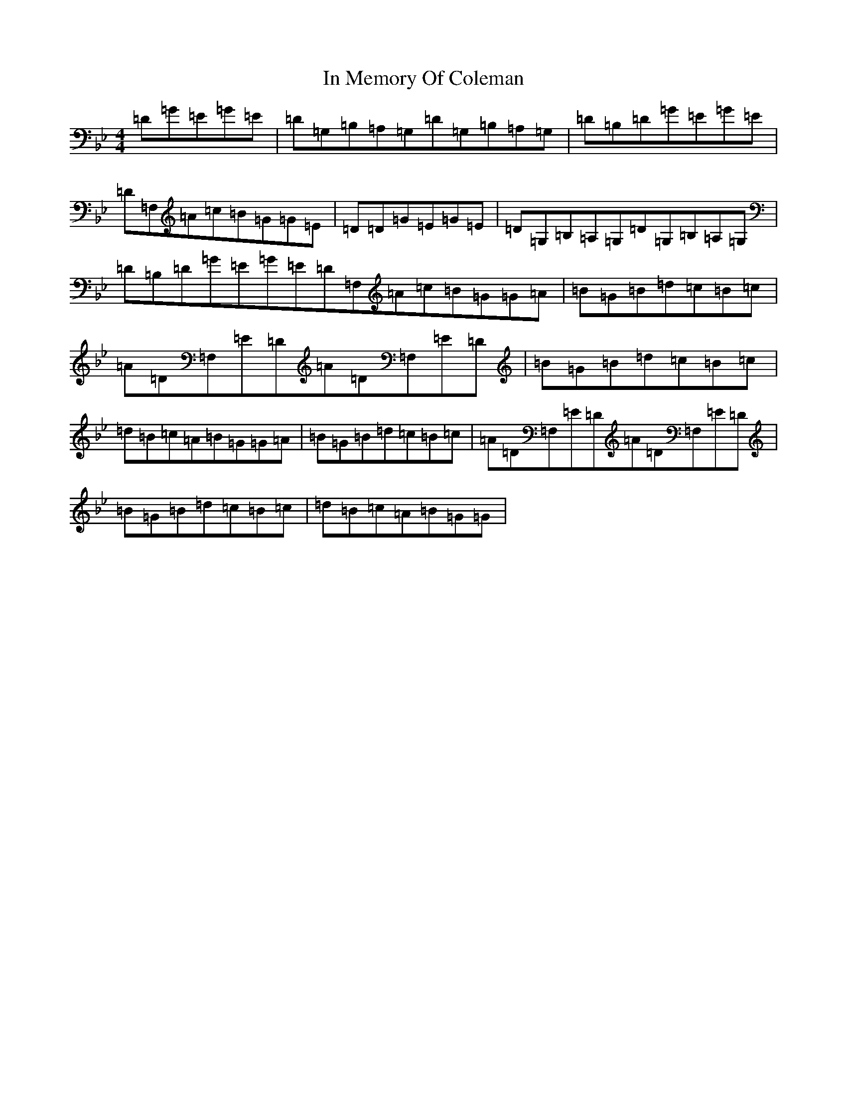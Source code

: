X: 4474
T: In Memory Of Coleman
S: https://thesession.org/tunes/619#setting13636
Z: G Dorian
R: reel
M:4/4
L:1/8
K: C Dorian
=D=G=E=G=E|=D=G,=B,=A,=G,=D=G,=B,=A,=G,|=D=B,=D=G=E=G=E|=D=F,=A=c=B=G=G=E|=D=D=G=E=G=E|=D=G,=B,=A,=G,=D=G,=B,=A,=G,|=D=B,=D=G=E=G=E=D=F,=A=c=B=G=G=A|=B=G=B=d=c=B=c|=A=D=F,=E=D=A=D=F,=E=D|=B=G=B=d=c=B=c|=d=B=c=A=B=G=G=A|=B=G=B=d=c=B=c|=A=D=F,=E=D=A=D=F,=E=D|=B=G=B=d=c=B=c|=d=B=c=A=B=G=G|